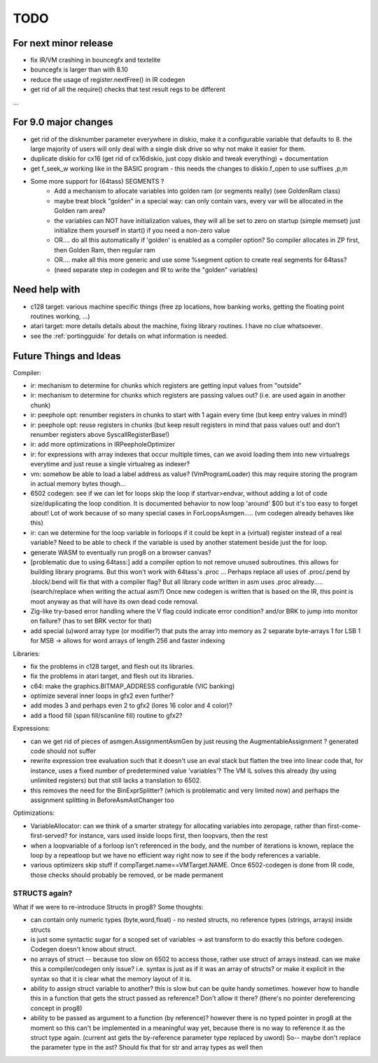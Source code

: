 TODO
====

For next minor release
^^^^^^^^^^^^^^^^^^^^^^
- fix IR/VM crashing in bouncegfx and textelite
- bouncegfx is larger than with 8.10
- reduce the usage of register.nextFree() in IR codegen
- get rid of all the require() checks that test result regs to be different

...


For 9.0 major changes
^^^^^^^^^^^^^^^^^^^^^
- get rid of the disknumber parameter everywhere in diskio, make it a configurable variable that defaults to 8.
  the large majority of users will only deal with a single disk drive so why not make it easier for them.
- duplicate diskio for cx16 (get rid of cx16diskio, just copy diskio and tweak everything) + documentation
- get f_seek_w working like in the BASIC program  - this needs the changes to diskio.f_open to use suffixes ,p,m
- Some more support for (64tass) SEGMENTS ?
    - Add a mechanism to allocate variables into golden ram (or segments really) (see GoldenRam class)
    - maybe treat block "golden" in a special way: can only contain vars, every var will be allocated in the Golden ram area?
    - the variables can NOT have initialization values, they will all be set to zero on startup (simple memset)
      just initialize them yourself in start() if you need a non-zero value
    - OR.... do all this automatically if 'golden' is enabled as a compiler option? So compiler allocates in ZP first, then Golden Ram, then regular ram
    - OR.... make all this more generic and use some %segment option to create real segments for 64tass?
    - (need separate step in codegen and IR to write the "golden" variables)


Need help with
^^^^^^^^^^^^^^
- c128 target: various machine specific things (free zp locations, how banking works, getting the floating point routines working, ...)
- atari target: more details details about the machine, fixing library routines. I have no clue whatsoever.
- see the :ref:`portingguide` for details on what information is needed.


Future Things and Ideas
^^^^^^^^^^^^^^^^^^^^^^^
Compiler:

- ir: mechanism to determine for chunks which registers are getting input values from "outside"
- ir: mechanism to determine for chunks which registers are passing values out? (i.e. are used again in another chunk)
- ir: peephole opt: renumber registers in chunks to start with 1 again every time (but keep entry values in mind!)
- ir: peephole opt: reuse registers in chunks (but keep result registers in mind that pass values out! and don't renumber registers above SyscallRegisterBase!)
- ir: add more optimizations in IRPeepholeOptimizer
- ir: for expressions with array indexes that occur multiple times, can we avoid loading them into new virtualregs everytime and just reuse a single virtualreg as indexer?
- vm: somehow be able to load a label address as value? (VmProgramLoader) this may require storing the program in actual memory bytes though...
- 6502 codegen: see if we can let for loops skip the loop if startvar>endvar, without adding a lot of code size/duplicating the loop condition.
  It is documented behavior to now loop 'around' $00 but it's too easy to forget about!
  Lot of work because of so many special cases in ForLoopsAsmgen.....  (vm codegen already behaves like this)
- ir: can we determine for the loop variable in forloops if it could be kept in a (virtual) register instead of a real variable? Need to be able to check if the variable is used by another statement beside just the for loop.
- generate WASM to eventually run prog8 on a browser canvas?
- [problematic due to using 64tass:] add a compiler option to not remove unused subroutines. this allows for building library programs. But this won't work with 64tass's .proc ...
  Perhaps replace all uses of .proc/.pend by .block/.bend will fix that with a compiler flag?
  But all library code written in asm uses .proc already..... (search/replace when writing the actual asm?)
  Once new codegen is written that is based on the IR, this point is moot anyway as that will have its own dead code removal.
- Zig-like try-based error handling where the V flag could indicate error condition? and/or BRK to jump into monitor on failure? (has to set BRK vector for that)
- add special (u)word array type (or modifier?) that puts the array into memory as 2 separate byte-arrays 1 for LSB 1 for MSB -> allows for word arrays of length 256 and faster indexing


Libraries:

- fix the problems in c128 target, and flesh out its libraries.
- fix the problems in atari target, and flesh out its libraries.
- c64: make the graphics.BITMAP_ADDRESS configurable (VIC banking)
- optimize several inner loops in gfx2 even further?
- add modes 3 and perhaps even 2 to gfx2 (lores 16 color and 4 color)?
- add a flood fill (span fill/scanline fill) routine to gfx2?


Expressions:

- can we get rid of pieces of asmgen.AssignmentAsmGen by just reusing the AugmentableAssignment ? generated code should not suffer
- rewrite expression tree evaluation such that it doesn't use an eval stack but flatten the tree into linear code
  that, for instance, uses a fixed number of predetermined value 'variables'?
  The VM IL solves this already (by using unlimited registers) but that still lacks a translation to 6502.
- this removes the need for the BinExprSplitter? (which is problematic and very limited now)
  and perhaps the assignment splitting in  BeforeAsmAstChanger  too

Optimizations:

- VariableAllocator: can we think of a smarter strategy for allocating variables into zeropage, rather than first-come-first-served?
  for instance, vars used inside loops first, then loopvars, then the rest
- when a loopvariable of a forloop isn't referenced in the body, and the number of iterations is known, replace the loop by a repeatloop
  but we have no efficient way right now to see if the body references a variable.
- various optimizers skip stuff if compTarget.name==VMTarget.NAME.  Once 6502-codegen is done from IR code,
  those checks should probably be removed, or be made permanent


STRUCTS again?
--------------

What if we were to re-introduce Structs in prog8? Some thoughts:

- can contain only numeric types (byte,word,float) - no nested structs, no reference types (strings, arrays) inside structs
- is just some syntactic sugar for a scoped set of variables -> ast transform to do exactly this before codegen. Codegen doesn't know about struct.
- no arrays of struct -- because too slow on 6502 to access those, rather use struct of arrays instead.
  can we make this a compiler/codegen only issue? i.e. syntax is just as if it was an array of structs?
  or make it explicit in the syntax so that it is clear what the memory layout of it is.
- ability to assign struct variable to another?   this is slow but can be quite handy sometimes.
  however how to handle this in a function that gets the struct passed as reference? Don't allow it there? (there's no pointer dereferencing concept in prog8)
- ability to be passed as argument to a function (by reference)?
  however there is no typed pointer in prog8 at the moment so this can't be implemented in a meaningful way yet,
  because there is no way to reference it as the struct type again. (current ast gets the by-reference parameter
  type replaced by uword)
  So-- maybe don't replace the parameter type in the ast?  Should fix that for str and array types as well then

